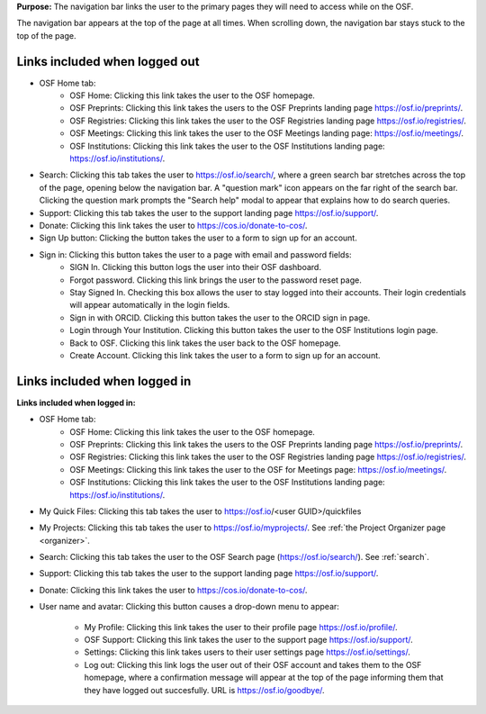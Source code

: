 **Purpose:** The navigation bar links the user to the primary pages they will need to access while on the OSF.

The navigation bar appears at the top of the page at all times. When scrolling down, the navigation bar stays stuck to the top of the page.

Links included when logged out
------------------------------

*  OSF Home tab:
    * OSF Home: Clicking this link takes the user to the OSF homepage.
    * OSF Preprints: Clicking this link takes the users to the OSF Preprints landing page https://osf.io/preprints/.
    * OSF Registries: Clicking this link takes the user to the OSF Registries landing page https://osf.io/registries/.
    * OSF Meetings: Clicking this link takes the user to the OSF Meetings landing page: https://osf.io/meetings/.
    * OSF Institutions: Clicking this link takes the user to the OSF Institutions landing page: https://osf.io/institutions/.
   
* Search: Clicking this tab takes the user to https://osf.io/search/, where a green search bar stretches across the top of the page, opening below the navigation bar. A "question mark" icon appears on the far right of the search bar. Clicking the question mark prompts the "Search help" modal to appear that explains how to do search queries.

* Support: Clicking this tab takes the user to the support landing page https://osf.io/support/.

* Donate: Clicking this link takes the user to https://cos.io/donate-to-cos/.

* Sign Up button: Clicking the button takes the user to a form to sign up for an account. 

* Sign in: Clicking this button takes the user to a page with email and password fields:
    * SIGN In. Clicking this button logs the user into their OSF dashboard.
    * Forgot password. Clicking this link brings the user to the password reset page.
    * Stay Signed In. Checking this box allows the user to stay logged into their accounts. Their login credentials will appear automatically in the login fields.
    * Sign in with ORCID. Clicking this button takes the user to the ORCID sign in page.
    * Login through Your Institution. Clicking this button takes the user to the OSF Institutions login page.
    * Back to OSF. Clicking this link takes the user back to the OSF homepage.
    * Create Account. Clicking this link takes the user to a form to sign up for an account.


Links included when logged in
-----------------------------

**Links included when logged in:**

* OSF Home tab:
    * OSF Home: Clicking this link takes the user to the OSF homepage.
    * OSF Preprints: Clicking this link takes the users to the OSF Preprints landing page https://osf.io/preprints/.
    * OSF Registries: Clicking this link takes the user to the OSF Registries landing page https://osf.io/registries/.
    * OSF Meetings: Clicking this link takes the user to the OSF for Meetings page: https://osf.io/meetings/.
    * OSF Institutions: Clicking this link takes the user to the OSF Institutions landing page: https://osf.io/institutions/.
    
* My Quick Files: Clicking this tab takes the user to https://osf.io/<user GUID>/quickfiles
    
* My Projects: Clicking this tab takes the user to https://osf.io/myprojects/. See :ref:`the Project Organizer page <organizer>`. 

* Search: Clicking this tab takes the user to the OSF Search page (https://osf.io/search/). See :ref:`search`.

* Support: Clicking this tab takes the user to the support landing page https://osf.io/support/.

* Donate: Clicking this link takes the user to https://cos.io/donate-to-cos/.

* User name and avatar: Clicking this button causes a drop-down menu to appear:
    
    * My Profile: Clicking this link takes the user to their profile page https://osf.io/profile/.
    * OSF Support: Clicking this link takes the user to the support page https://osf.io/support/.
    * Settings: Clicking this link takes users to their user settings page https://osf.io/settings/.
    * Log out: Clicking this link logs the user out of their OSF account and takes them to the OSF homepage, where a confirmation message will appear at the top of the page informing them that they have logged out succesfully. URL is https://osf.io/goodbye/.
